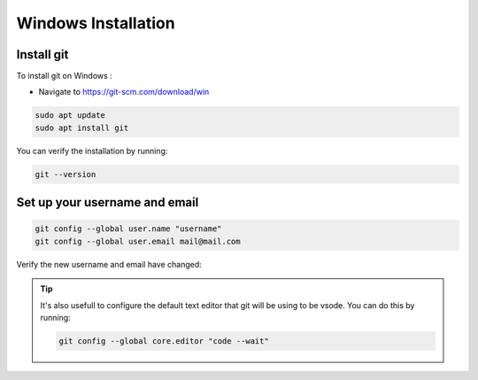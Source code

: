 Windows Installation
+++++++++++++++++++++++++

Install git
============================

To install git on Windows :

* Navigate to https://git-scm.com/download/win

.. code-block:: bash 

    sudo apt update
    sudo apt install git


You can verify the installation by running:

.. code-block:: bash

    git --version

Set up your username and email
==================================

.. code-block::  bash

    git config --global user.name "username"
    git config --global user.email mail@mail.com

Verify the new username and email have changed:

.. tip:: 

    It's also usefull to configure the default text editor that git will
    be using to be vsode. You can do this by running:

    .. code-block:: bash
        
        git config --global core.editor "code --wait"